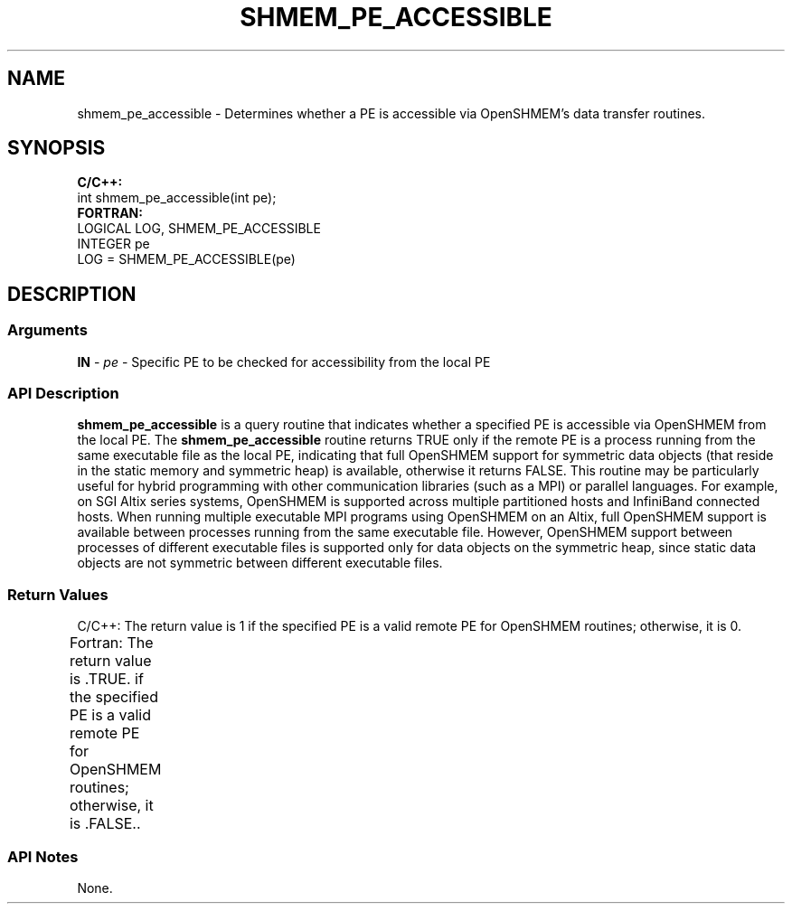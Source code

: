 .TH SHMEM_PE_ACCESSIBLE 1 2017-06-06 "Intel Corp." "OpenSHEMEM Library Documentation"
.SH NAME
shmem_pe_accessible \-  Determines whether a PE is accessible via OpenSHMEM's data transfer routines.
.SH SYNOPSIS
.nf
.B C/C++: 
int shmem_pe_accessible(int pe);
.B FORTRAN: 
LOGICAL LOG, SHMEM_PE_ACCESSIBLE
INTEGER pe
LOG = SHMEM_PE_ACCESSIBLE(pe)
.fi
.SH DESCRIPTION
.SS Arguments
 
.BR "IN " - 
.I pe
- Specific PE to be checked for accessibility from the local PE
.
.SS API Description
 
.B shmem\_pe\_accessible
is a query routine  that indicates  whether a specified 
PE is accessible via OpenSHMEM from the local 
PE. The 
.B shmem\_pe\_accessible
routine returns TRUE only if the remote PE is a process running from the same executable file as the local PE, indicating that full OpenSHMEM support for symmetric data objects (that reside in the static memory and symmetric heap) is available, otherwise it returns FALSE. This routine may be particularly useful for hybrid programming with other communication libraries (such as a MPI) or parallel languages. For example, on SGI Altix series systems, OpenSHMEM is supported across multiple partitioned hosts and InfiniBand connected hosts. When running multiple executable MPI programs using OpenSHMEM on an Altix, full OpenSHMEM support is available between processes running from the same executable file. However, OpenSHMEM support between processes of different executable  files is supported only for data objects on the symmetric heap, since static data objects are  not symmetric between  different executable files.  
.SS Return Values
C/C++: The return value is 1 if the specified PE is a valid remote PE for OpenSHMEM routines; otherwise, it is 0. 
.br

Fortran: The return value is .TRUE. if the specified PE is a valid remote PE for OpenSHMEM routines; otherwise, it is .FALSE..	 
.SS API Notes
 None. 
